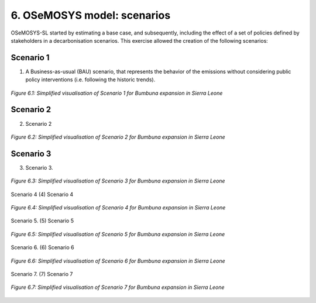 6. OSeMOSYS model: scenarios
=======================================

OSeMOSYS-SL started by estimating a base case, and subsequently, including the effect of a set of policies defined by stakeholders in a decarbonisation scenarios. This exercise allowed the creation of the following scenarios: 


Scenario 1
----------

(1) A Business-as-usual (BAU) scenario, that represents the behavior of the emissions without considering public policy interventions (i.e. following the historic trends). 

.. figure:: img/SL_Scen_1.png
   :align:   center
   :width:   700 px

   *Figure 6.1: Simplified visualisation of Scenario 1 for Bumbuna expansion in Sierra Leone*


Scenario 2
----------
(2) Scenario 2

.. figure:: img/SL_Scen_2.png
   :align:   center
   :width:   700 px

   *Figure 6.2: Simplified visualisation of Scenario 2 for Bumbuna expansion in Sierra Leone*


Scenario 3
----------
(3) Scenario 3.

.. figure:: img/SL_Scen_3.png
   :align:   center
   :width:   700 px

   *Figure 6.3: Simplified visualisation of Scenario 3 for Bumbuna expansion in Sierra Leone*


Scenario 4
(4) Scenario 4

.. figure:: img/SL_Scen_4.png
   :align:   center
   :width:   700 px

   *Figure 6.4: Simplified visualisation of Scenario 4 for Bumbuna expansion in Sierra Leone*


Scenario 5.
(5) Scenario 5

.. figure:: img/SL_Scen_5.png
   :align:   center
   :width:   700 px

   *Figure 6.5: Simplified visualisation of Scenario 5 for Bumbuna expansion in Sierra Leone*


Scenario 6.
(6) Scenario 6

.. figure:: img/SL_Scen_6.png
   :align:   center
   :width:   700 px

   *Figure 6.6: Simplified visualisation of Scenario 6 for Bumbuna expansion in Sierra Leone*


Scenario 7.
(7) Scenario 7

.. figure:: img/SL_Scen_7.png
   :align:   center
   :width:   700 px

   *Figure 6.7: Simplified visualisation of Scenario 7 for Bumbuna expansion in Sierra Leone*


